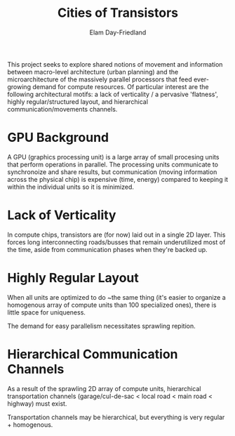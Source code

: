 #+title: Cities of Transistors
#+author: Elam Day-Friedland

This project seeks to explore shared notions of movement and information between macro-level architecture (urban planning) and the microarchitecture of the massively parallel processors that feed ever-growing demand for compute resources.
Of particular interest are the following architectural motifs:
a lack of verticality / a pervasive 'flatness',
highly regular/structured layout,
and hierarchical communication/movements channels.

* GPU Background

A GPU (graphics processing unit) is a large array of small procesing units that perform operations in parallel.
The processing units communicate to synchronoize and share results,
but communication (moving information across the physical chip) is expensive (time, energy) compared to keeping it within the individual units so it is minimized.

* Lack of Verticality
In compute chips,
transistors are (for now) laid out in a single 2D layer.
This forces long interconnecting roads/busses that remain underutilized most of the time,
aside from communication phases when they're backed up.

* Highly Regular Layout
When all units are optimized to do ~the same thing (it's easier to organize a homogenous array of compute units than 100 specialized ones),
there is little space for uniqueness.

The demand for easy parallelism necessitates sprawling repition.

* Hierarchical Communication Channels
As a result of the sprawling 2D array of compute units,
hierarchical transportation channels (garage/cul-de-sac < local road < main road < highway) must exist.

Transportation channels may be hierarchical,
but everything is very regular + homogenous.
